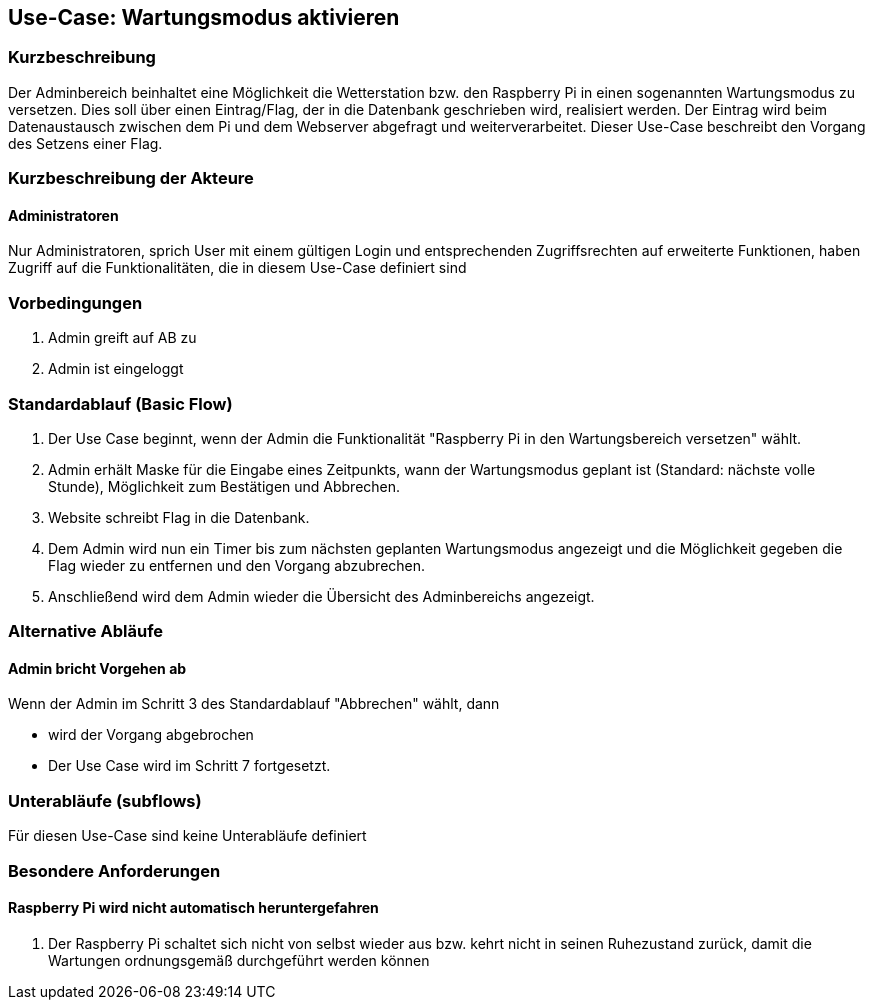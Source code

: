//Nutzen Sie dieses Template als Grundlage für die Spezifikation *einzelner* Use-Cases. Diese lassen sich dann per Include in das Use-Case Model Dokument einbinden (siehe Beispiel dort).
== Use-Case: Wartungsmodus aktivieren
===	Kurzbeschreibung
Der Adminbereich beinhaltet eine Möglichkeit die Wetterstation bzw. den Raspberry Pi in einen sogenannten Wartungsmodus zu versetzen. Dies soll über einen Eintrag/Flag, der in die Datenbank geschrieben wird, realisiert werden. Der Eintrag wird beim Datenaustausch zwischen dem Pi und dem Webserver abgefragt und weiterverarbeitet. Dieser Use-Case beschreibt den Vorgang des Setzens einer Flag.

===	Kurzbeschreibung der Akteure
==== Administratoren
Nur Administratoren, sprich User mit einem gültigen Login und entsprechenden Zugriffsrechten auf erweiterte Funktionen, haben Zugriff auf die Funktionalitäten, die in diesem Use-Case definiert sind


=== Vorbedingungen
//Vorbedingungen müssen erfüllt, damit der Use Case beginnen kann, z.B. Benutzer ist angemeldet, Warenkorb ist nicht leer...
. Admin greift auf AB zu
. Admin ist eingeloggt

=== Standardablauf (Basic Flow)

. Der Use Case beginnt, wenn der Admin die Funktionalität "Raspberry Pi in den Wartungsbereich versetzen" wählt.
. Admin erhält Maske für die Eingabe eines Zeitpunkts, wann der Wartungsmodus geplant ist (Standard: nächste volle Stunde), Möglichkeit zum Bestätigen und Abbrechen.
. Website schreibt Flag in die Datenbank.
. Dem Admin wird nun ein Timer bis zum nächsten geplanten Wartungsmodus angezeigt und die Möglichkeit gegeben die Flag wieder zu entfernen und den Vorgang abzubrechen.

. Anschließend wird dem Admin wieder die Übersicht des Adminbereichs angezeigt.

=== Alternative Abläufe
//Nutzen Sie alternative Abläufe für Fehlerfälle, Ausnahmen und Erweiterungen zum Standardablauf
==== Admin bricht Vorgehen ab
Wenn der Admin im Schritt 3 des Standardablauf "Abbrechen" wählt, dann 

* wird der Vorgang abgebrochen
* Der Use Case wird im Schritt 7 fortgesetzt.


=== Unterabläufe (subflows)
//Nutzen Sie Unterabläufe, um wiederkehrende Schritte auszulagern
Für diesen Use-Case sind keine Unterabläufe definiert

//=== Wesentliche Szenarios
//Szenarios sind konkrete Instanzen eines Use Case, d.h. mit einem konkreten Akteur und einem konkreten Durchlauf der o.g. Flows. Szenarios können als Vorstufe für die Entwicklung von Flows und/oder zu deren Validierung verwendet werden.
//==== <Szenario 1>
//. <Szenario 1, Schritt 1>
//. 	…
//. <Szenario 1, Schritt n>

//===	Nachbedingungen
//Nachbedingungen beschreiben das Ergebnis des Use Case, z.B. einen bestimmten Systemzustand.
//==== <Nachbedingung 1>

=== Besondere Anforderungen
//Besondere Anforderungen können sich auf nicht-funktionale Anforderungen wie z.B. einzuhaltende Standards, Qualitätsanforderungen oder Anforderungen an die Benutzeroberfläche beziehen.
==== Raspberry Pi wird nicht automatisch heruntergefahren
. Der Raspberry Pi schaltet sich nicht von selbst wieder aus bzw. kehrt nicht in seinen Ruhezustand zurück, damit die Wartungen ordnungsgemäß durchgeführt werden können

//=== Wireframes
//image::Activity_Diagrams/ActivityDiagrammWartungsmodus.jpg[]